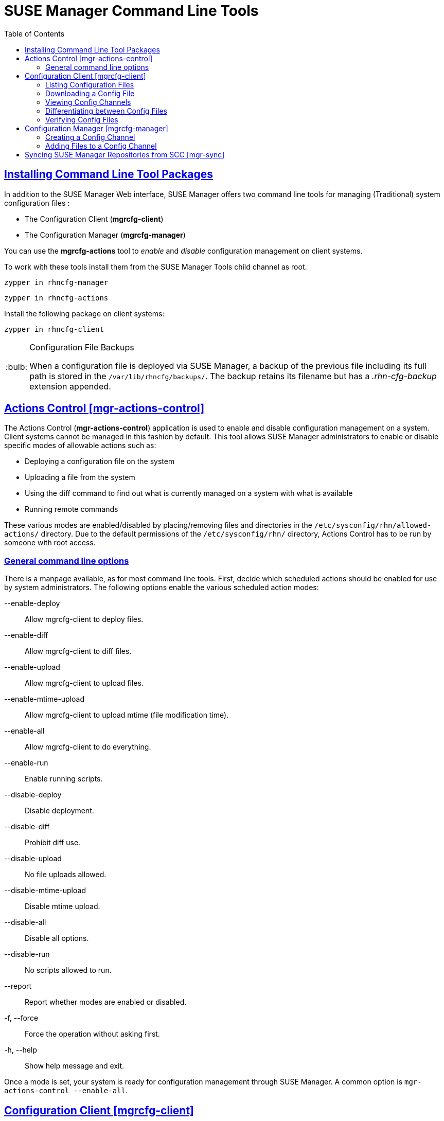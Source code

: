 [[suse.mgr.command.line.tools]]
= SUSE Manager Command Line Tools
ifdef::env-github,backend-html5[]
//Admonitions
:tip-caption: :bulb:
:note-caption: :information_source:
:important-caption: :heavy_exclamation_mark:
:caution-caption: :fire:
:warning-caption: :warning:
:linkattrs:
// SUSE ENTITIES FOR GITHUB
// System Architecture
:zseries: z Systems
:ppc: POWER
:ppc64le: ppc64le
:ipf : Itanium
:x86: x86
:x86_64: x86_64
// Rhel Entities
:rhel: Red Hat Linux Enterprise
:rhnminrelease6: Red Hat Enterprise Linux Server 6
:rhnminrelease7: Red Hat Enterprise Linux Server 7
// SUSE Manager Entities
:susemgr: SUSE Manager
:susemgrproxy: SUSE Manager Proxy
:productnumber: 3.2
:saltversion: 2018.3.0
:webui: WebUI
// SUSE Product Entities
:sles-version: 12
:sp-version: SP3
:jeos: JeOS
:scc: SUSE Customer Center
:sls: SUSE Linux Enterprise Server
:sle: SUSE Linux Enterprise
:slsa: SLES
:suse: SUSE
:ay: AutoYaST
endif::[]
// Asciidoctor Front Matter
:doctype: book
:sectlinks:
:toc: left
:icons: font
:experimental:
:sourcedir: .
:imagesdir: images


== Installing Command Line Tool Packages

In addition to the SUSE Manager Web interface, SUSE Manager offers two command line tools for managing (Traditional) system configuration files :

* The Configuration Client (*mgrcfg-client*)
* The Configuration Manager (*mgrcfg-manager*)

You can use the *mgrcfg-actions* tool to _enable_ and _disable_ configuration management on client systems.

To work with these tools install them from the SUSE Manager Tools child channel as root.

----
zypper in rhncfg-manager
----

----
zypper in rhncfg-actions
----

Install the following package on client systems:
----
zypper in rhncfg-client
----

[TIP]
.Configuration File Backups
====
When a configuration file is deployed via SUSE Manager, a backup of the previous file including its full path is stored in the [path]``/var/lib/rhncfg/backups/``.
The backup retains its filename but has a _.rhn-cfg-backup_ extension appended.
====



[[mgr.actions.control]]
== Actions Control [mgr-actions-control]

The Actions Control (*mgr-actions-control*) application is used to enable and disable configuration management on a system.
Client systems cannot be managed in this fashion by default.
This tool allows SUSE Manager administrators to enable or disable specific modes of allowable actions such as:

* Deploying a configuration file on the system
* Uploading a file from the system
* Using the diff command to find out what is currently managed on a system with what is available
* Running remote commands

These various modes are enabled/disabled by placing/removing files and directories in the [path]``/etc/sysconfig/rhn/allowed-actions/`` directory.
Due to the default permissions of the [path]``/etc/sysconfig/rhn/`` directory, Actions Control has to be run by someone with root access.

=== General command line options

There is a manpage available, as for most command line tools.
First, decide which scheduled actions should be enabled for use by system administrators.
The following options enable the various scheduled action modes:

--enable-deploy::
Allow mgrcfg-client to deploy files.

--enable-diff::
Allow mgrcfg-client to diff files.

--enable-upload::
Allow mgrcfg-client to upload files.

--enable-mtime-upload::
Allow mgrcfg-client to upload mtime (file modification time).

--enable-all::
Allow mgrcfg-client to do everything.

--enable-run::
Enable running scripts.

--disable-deploy::
Disable deployment.

--disable-diff::
Prohibit diff use.

--disable-upload::
No file uploads allowed.

--disable-mtime-upload::
Disable mtime upload.

--disable-all::
Disable all options.

--disable-run::
No scripts allowed to run.

--report::
Report whether modes are enabled or disabled.

-f, --force::
Force the operation without asking first.

-h, --help::
Show help message and exit.

Once a mode is set, your system is ready for configuration management through SUSE Manager.
A common option is [command]``mgr-actions-control --enable-all``.



[[mgrcfg.client.tool]]
== Configuration Client [mgrcfg-client]

The Configuration Client (mgrcfg-client) is installed on and run from an individual client system to gain knowledge about how SUSE Manager deploys configuration files to the client.

The Configuration Client offers these primary modes:

* list
* get
* channels
* diff
* verify

=== Listing Configuration Files

To list the configuration files for the machine and the labels of the config channels containing them, issue the command:

----
mgrcfg-client list
----

The output resembles the following list (“DoFoS” is a shortcut for “D or F or S”, which means “Directory”, “File”, or “Something else”(?)):

----
DoFoS   Config Channel      File
F      config-channel-17   /etc/example-config.txt
F      config-channel-17   /var/spool/aalib.rpm
F      config-channel-14   /etc/rhn/rhn.conf
----

These configuration files apply to your system.
However, there may be duplicate files present in other channels.
For example, issue the following command:

----
mgrcfg-manager list config-channel-14
----

and observe the following output:

----
Files in config channel 'config-channel-14'
/etc/example-config.txt /etc/rhn/rhn.conf
----

You may wonder why the second version of [path]``/etc/example-config.txt`` in *config-channel-14* does not apply to the client system.
The rank of the [path]``/etc/example-config.txt`` file in *config-channel-17* was higher than that of the same file in *config-channel-14*.
As a result, the version of the configuration file in config-channel-14 is not deployed for this system, therefore mgrcfg-client command does not list the file.



[[getting.a.config.file]]
=== Downloading a Config File

To download the most relevant configuration file for the machine, issue the command:

----
mgrcfg-client get /etc/example-config.txt
----

You should see output resembling:

----
Deploying /etc/example-config.txt
----

View the contents of the file with less or another pager.
Note that the file is selected as the most relevant based on the rank of the config channel containing it.
This is accomplished within the Configuration tab of the System Details page.
Refer to Section “System Details” (Chapter 4, Systems, ↑User Guide) for instructions.


[[viewing.config.channels]]
=== Viewing Config Channels

To view the labels and names of the config channels that apply to the system, issue the command:

----
mgrcfg-client channels
----

You should see output resembling:

----
Config channels:
Label                   Name
-----                   ----
config-channel-17       config chan 2
config-channel-14       config chan 1
----

The list of options available for [command]``mgrcfg-client get``:

--topdir=TOPDIR::
Make all file operations relative to this string.
+

--exclude=EXCLUDE::
Exclude a file from being deployed with get.
May be used multiple times.
+

-h, --help::
Show help message and exit.

[[diff.between.config.files]]
=== Differentiating between Config Files

To view the differences between the config files deployed on the system and those stored by SUSE Manager, issue the command:

----
mgrcfg-client diff
----

The output resembles the following:

----
rhncfg-client diff
--- /etc/test
+++ /etc/test 2013-08-28 00:14:49.405152824 +1000
@@ -1 +1,2 @@
This is the first line
+This is the second line added
----

In addition, you can include the [option]``--topdir`` option to compare config files with those located in an arbitrary (and unused) location on the client system, like this:

----
# mgrcfg-client diff --topdir /home/test/blah/
/usr/bin/diff: /home/test/blah/etc/example-config.txt: No such file or directory
/usr/bin/diff: /home/test/blah/var/spool/aalib.rpm: No such file or directory
----


[[verify.config.files]]
=== Verifying Config Files

To quickly determine if client configuration files are different from those associated with it via SUSE Manager, issue the command:

----
mgrcfg-client verify
----

The output resembles the following:

----
modified /etc/example-config.txt /var/spool/aalib.rpm
----

The file [filename]``example-config.txt`` is locally modified, while [package]``aalib.rpm`` is not.

The list of the options available for mgrcfg-client verify:

-v, --verbose::
Increase the amount of output detail.
Display differences in the mode, owner, and group permissions for the specified config file.

-o, --only::
Only show differing files.

-h, --help::
Show help message and exit.



[[the.configuration.manager]]
== Configuration Manager [mgrcfg-manager]

The Configuration Manager (*mgrcfg-manager*) is designed to maintain SUSE Manager's central repository of config files and channels, not those located on client systems.
This tool offers a command line alternative to the configuration management features in the SUSE Manager Web interface.
Additionally, some or all of the related maintenance tasks can be scripted.

To use the command line interface, configuration administrators require a SUSE Manager account (username and password) with the appropriate permission set.
The username may be specified in [path]``/etc/sysconfig/rhn/rhncfg-manager.conf`` or in the [option]``[rhncfg-manager]`` section of [path]``~/.rhncfgrc``.

When the Configuration Manager is run as *root*, it attempts to pull in needed configuration values from the Red Hat Update Agent.
When run as a user other than root, you may have to change the [path]``~/.rhncfgrc`` configuration file.
The session file is cached in [path]``~/.rhncfg-manager-session`` to avoid having to log in for every command.

The default timeout for the Configuration Manager is 30 minutes.
To adjust this, add the [option]``server.session_lifetime`` option and a new value to the [path]``/etc/rhn/rhn.conf`` file on the server running the manager.
For example set the time out to *120 minutes*:

----
server.session_lifetime = 120
----

The Configuration Manager offers the following primary *modes*:

* add
* create-channel
* diff
* diff-revisions
* download-channel
* get
* list
* list-channels
* remove
* remove-channel
* revisions
* update
* upload-channel

Each mode offers its own set of options, which can be displayed by issuing the following command:

----
mgrcfg-manager mode --help
----

Replace mode with the name of the mode whose options you want to see:

----
mgrcfg-manager diff-revisions --help
----



[[creating.a.config.channel]]
=== Creating a Config Channel

To create a config channel for your organization, issue the command:

----
mgrcfg-manager create-channel channel-label
----

If prompted for your SUSE Manager username and password, provide them.
Once you have created a config channel, use the remaining modes listed above to populate and maintain that channel.



[[adding.files.to.a.config.channel]]
=== Adding Files to a Config Channel

To add a file to a config channel, specify the channel label and the local file to be uploaded:

----
mgrcfg-manager add --channel=channel-label /path/to/file
----

In addition to the required channel label and the path to the file, you can use the available options for modifying the file during its addition.
For instance, you can alter the path and file name by including the [option]``--dest-file`` option in the command:

----
mgrcfg-manager add --channel=channel-label \
  --dest-file=/new/path/to/file.txt/path/to/file
----

The output resembles the following:

----
Pushing to channel example-channel
Local file >/path/to/file -> remote file /new/path/to/file.txt
----

The list of options available for mgrcfg-manager add:

-c CHANNEL --channel=CHANNEL::
Upload files in this config channel.

-d DEST_FILE --dest-file=DEST_FILE::
Upload the file as this path.

--delim-start=DELIM_START::
Start delimiter for variable interpolation.

--delim-end=DELIM_END::
End delimiter for variable interpolation.

-i, --ignore-missing::
Ignore missing local files.

-h, --help::
Show help message and exit.

[[_syncing.suse.mgr.repositories.scc]]
== Syncing SUSE Manager Repositories from SCC [mgr-sync]

[command]``mgr-sync`` should be used if SUSE Manager is connected to SUSE Customer Center (SCC).
With [command]``mgr-sync`` you may add or synchronize products and channels.
The [command]``mgr-sync`` command also enables and refreshes SCC data.

This tool requires that SCC is enabled by running [command]``mgr-sync enable-scc`` first (Enabled by default in {susemgr} 2.1 and greater).

[IMPORTANT]
.Admin credentials
====
[command]``mgr-sync`` now requires the username/password of a *SUSE Manager administrator*.
Most functions are available as part of the public API.
====

mgr-sync provides a command structure with sub-commands similar to git or osc.
For a complete list of command line option, see the mgr-sync manpage (man mgr-sync).
Basic actions are:

----
mgr-sync enable-scc

mgr-sync list channel(s)|product(s)|credentials
mgr-sync add  channel(s)|product(s)|credentials
mgr-sync delete  credentials

mgr-sync refresh [--refresh-channels] [--from-mirror MIRROR]
----

See the following examples.

List channels::
+

----
mgr-sync list channels
----

Add a channel::
+

----
mgr-sync add channel LABEL
----

List products::
+

----
mgr-sync list products
----

Add a product::
+

----
mgr-sync add product
----

Refresh the data::
+

----
mgr-sync refresh
----

Refresh data and schedule a reposync for all installed vendor channels::
+

----
mgr-sync refresh --refresh-channels
----

List SCC credentials::
+

----
mgr-sync list credentials
----

Add new SCC credentials::
+

----
mgr-sync add credentials
----

[TIP]
.Credentials
====
There can be one primary credential only.
This is username/password used first when retrieving the list of available channels and packages.
====

Add SCC primary credentials::
+

----
mgr-sync add credentials --primary
----

Delete SCC credentials::
+

----
mgr-sync delete credentials
----
